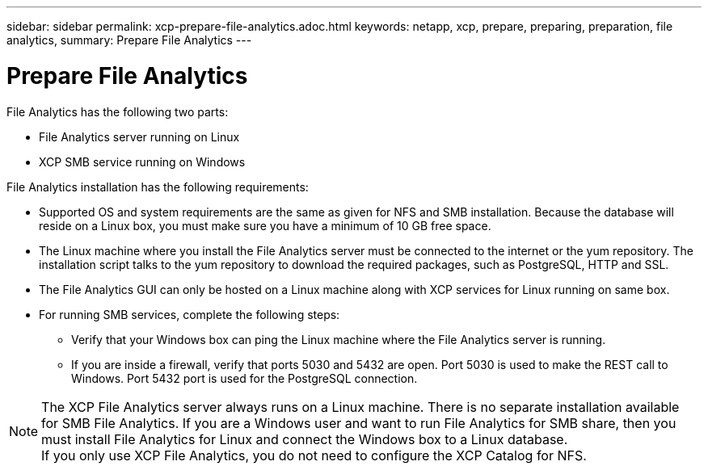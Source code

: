 ---
sidebar: sidebar
permalink: xcp-prepare-file-analytics.adoc.html
keywords: netapp, xcp, prepare, preparing, preparation, file analytics,
summary: Prepare File Analytics
---

= Prepare File Analytics
:hardbreaks:
:nofooter:
:icons: font
:linkattrs:
:imagesdir: ./media/


File Analytics has the following two parts:

*	File Analytics server running on Linux
*	XCP SMB service running on Windows

File Analytics installation has the following requirements:

*	Supported OS and system requirements are the same as given for NFS and SMB installation. Because the database will reside on a Linux box, you must make sure you have a minimum of 10 GB free space.
*	The Linux machine where you install the File Analytics server must be connected to the internet or the yum repository. The installation script talks to the yum repository to download the required packages, such as PostgreSQL, HTTP and SSL.
*	The File Analytics GUI can only be hosted on a Linux machine along with XCP services for Linux running on same box.
*	For running SMB services, complete the following steps:
** Verify that your Windows box can ping the Linux machine where the File Analytics server is running.
** If you are inside a firewall, verify that ports 5030 and 5432 are open. Port 5030 is used to make the REST call to Windows. Port 5432 port is used for the PostgreSQL connection.

NOTE:  The XCP File Analytics server always runs on a Linux machine. There is no separate installation available for SMB File Analytics. If you are a Windows user and want to run File Analytics for SMB share, then you must install File Analytics for Linux and connect the Windows box to a Linux database.
If you only use XCP File Analytics, you do not need to configure the XCP Catalog for NFS.
